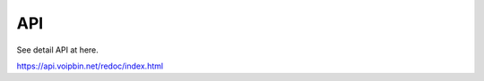 .. _api:

************
API
************
See detail API at here.

https://api.voipbin.net/redoc/index.html
